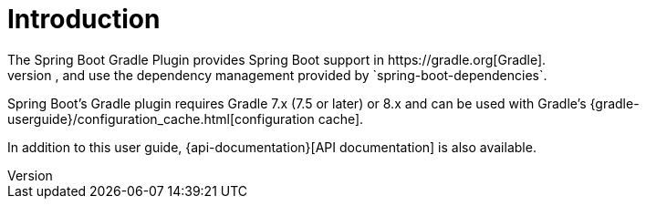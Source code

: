 [[introduction]]
= Introduction
The Spring Boot Gradle Plugin provides Spring Boot support in https://gradle.org[Gradle].
It allows you to package executable jar or war archives, run Spring Boot applications, and use the dependency management provided by `spring-boot-dependencies`.
Spring Boot's Gradle plugin requires Gradle 7.x (7.5 or later) or 8.x and can be used with Gradle's {gradle-userguide}/configuration_cache.html[configuration cache].

In addition to this user guide, {api-documentation}[API documentation] is also available.
